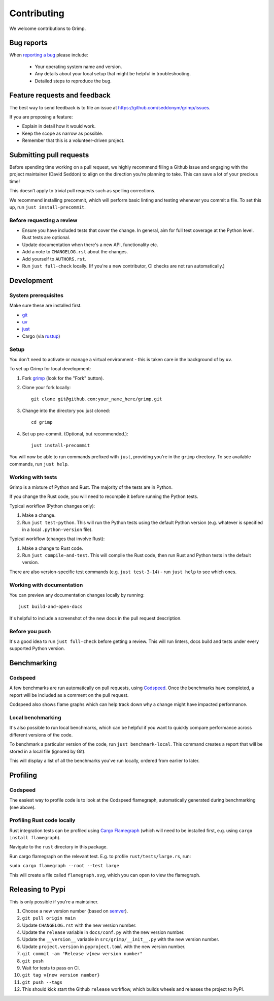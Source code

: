 ============
Contributing
============

We welcome contributions to Grimp.

Bug reports
===========

When `reporting a bug <https://github.com/seddonym/grimp/issues>`_ please include:

    * Your operating system name and version.
    * Any details about your local setup that might be helpful in troubleshooting.
    * Detailed steps to reproduce the bug.

Feature requests and feedback
=============================

The best way to send feedback is to file an issue at https://github.com/seddonym/grimp/issues.

If you are proposing a feature:

* Explain in detail how it would work.
* Keep the scope as narrow as possible.
* Remember that this is a volunteer-driven project.

Submitting pull requests
========================

Before spending time working on a pull request, we highly recommend filing a Github issue and engaging with the project maintainer (David Seddon) to align on the direction you’re planning to take. This can save a lot of your precious time!

This doesn’t apply to trivial pull requests such as spelling corrections.

We recommend installing precommit, which will perform basic linting and testing whenever you commit a file.
To set this up, run ``just install-precommit``.

Before requesting a review
--------------------------

- Ensure you have included tests that cover the change. In general, aim for full test coverage at the Python level.
  Rust tests are optional.
- Update documentation when there's a new API, functionality etc.
- Add a note to ``CHANGELOG.rst`` about the changes.
- Add yourself to ``AUTHORS.rst``.
- Run ``just full-check`` locally. (If you're a new contributor, CI checks are not run automatically.)

Development
===========

System prerequisites
--------------------

Make sure these are installed first.

- `git <https://github.com/git-guides/install-git>`_
- `uv <https://docs.astral.sh/uv/#installation>`_
- `just <https://just.systems/man/en/packages.html>`_
- Cargo (via `rustup <https://rust-lang.org/tools/install/>`_)

Setup
-----

You don't need to activate or manage a virtual environment - this is taken care in the background of by ``uv``.

To set up Grimp for local development:

1. Fork `grimp <https://github.com/seddonym/grimp>`_
   (look for the "Fork" button).
2. Clone your fork locally::

    git clone git@github.com:your_name_here/grimp.git

3. Change into the directory you just cloned::

    cd grimp

4. Set up pre-commit. (Optional, but recommended.)::

    just install-precommit

You will now be able to run commands prefixed with ``just``, providing you're in the ``grimp`` directory.
To see available commands, run ``just help``.

Working with tests
------------------

Grimp is a mixture of Python and Rust. The majority of the tests are in Python.

If you change the Rust code, you will need to recompile it before running the Python tests.

Typical workflow (Python changes only):

1. Make a change.
2. Run ``just test-python``. This will run the Python tests using the default Python version (e.g. whatever is specified
   in a local ``.python-version`` file).

Typical workflow (changes that involve Rust):

1. Make a change to Rust code.
2. Run ``just compile-and-test``. This will compile the Rust code, then run Rust and Python tests in the default version.

There are also version-specific test commands (e.g. ``just test-3-14``) - run ``just help`` to see which ones.

Working with documentation
--------------------------

You can preview any documentation changes locally by running::

    just build-and-open-docs

It's helpful to include a screenshot of the new docs in the pull request description.

Before you push
---------------

It's a good idea to run ``just full-check`` before getting a review.
This will run linters, docs build and tests under every supported Python version.

Benchmarking
============

Codspeed
--------

A few benchmarks are run automatically on pull requests, using `Codspeed <https://codspeed.io/>`_.
Once the benchmarks have completed, a report will be included as a comment on the pull request.

Codspeed also shows flame graphs which can help track down why a change might have impacted performance.

Local benchmarking
------------------

It's also possible to run local benchmarks, which can be helpful if you want to quickly compare performance
across different versions of the code.

To benchmark a particular version of the code, run ``just benchmark-local``. This command creates a report that will be
stored in a local file (ignored by Git).

This will display a list of all the benchmarks you've run locally, ordered from earlier to later.

Profiling
=========

Codspeed
--------

The easiest way to profile code is to look at the Codspeed flamegraph, automatically generated during benchmarking
(see above).

Profiling Rust code locally
---------------------------

Rust integration tests can be profiled using `Cargo Flamegraph <https://github.com/flamegraph-rs/flamegraph>`_
(which will need to be installed first, e.g. using ``cargo install flamegraph``).

Navigate to the ``rust`` directory in this package.

Run cargo flamegraph on the relevant test. E.g. to profile ``rust/tests/large.rs``, run:

``sudo cargo flamegraph --root --test large``

This will create a file called ``flamegraph.svg``, which you can open to view the flamegraph.

Releasing to Pypi
=================

This is only possible if you're a maintainer.

1. Choose a new version number (based on `semver <https://semver.org/>`_).
2. ``git pull origin main``
3. Update ``CHANGELOG.rst`` with the new version number.
4. Update the ``release`` variable in ``docs/conf.py`` with the new version number.
5. Update the ``__version__`` variable in ``src/grimp/__init__.py`` with the new version number.
6. Update ``project.version`` in ``pyproject.toml`` with the new version number.
7. ``git commit -am "Release v{new version number"``
8. ``git push``
9. Wait for tests to pass on CI.
10. ``git tag v{new version number}``
11. ``git push --tags``
12. This should kick start the Github ``release`` workflow, which builds wheels and releases the
    project to PyPI.
